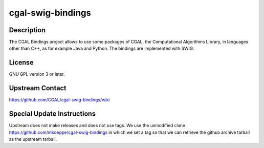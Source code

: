 cgal-swig-bindings
==================

Description
-----------

The CGAL Bindings project allows to use some packages of CGAL, the Computational Algorithms Library, in languages other than C++, as for example Java and Python. The bindings are implemented with SWIG.

License
-------

GNU GPL version 3 or later.

Upstream Contact
----------------

https://github.com/CGAL/cgal-swig-bindings/wiki

Special Update Instructions
---------------------------

Upstream does not make releases and does not use tags.
We use the unmodified clone https://github.com/mkoeppe/cgal-swig-bindings
in which we set a tag so that we can retrieve the github archive tarball
as the upstream tarball.
